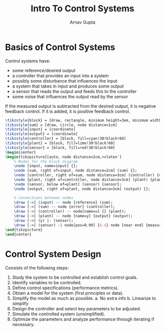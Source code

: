 #+title: Intro To Control Systems
#+author: Arnav Gupta
#+LATEX_HEADER: \usepackage{parskip,darkmode}
#+LATEX_HEADER: \enabledarkmode
#+LATEX_HEADER: \usepackage{tikz,xcolor}
#+LATEX_HEADER: \usetikzlibrary{arrows, positioning}
#+HTML_HEAD: <link rel="stylesheet" type="text/css" href="src/latex.css" />

* Basics of Control Systems
Control systems have:
- some reference/desired output
- a controller that provides an input into a system
- possibly some disturbance that influences the input
- a system that takes in input and produces some output
- a sensor that reads the output and feeds this to the controller
- some noise that influences the output read by the sensor

If the measured output is subtracted from the desired output, it is
negative feedback control. If it is added, it is positive feedback
control.

#+BEGIN_SRC latex
\tikzstyle{block} = [draw, rectangle, minimum height=3em, minimum width=6em]
\tikzstyle{sum} = [draw, circle, node distance=1cm]
\tikzstyle{input} = [coordinate]
\tikzstyle{output} = [coordinate]
\tikzstyle{controller} = [block, fill=cyan!30!black!60]
\tikzstyle{plant} = [block, fill=lime!30!black!60]
\tikzstyle{sensor} = [block, fill=red!30!black!60]
\begin{center}
\begin{tikzpicture}[auto, node distance=2cm,>=latex']
    % Nodes for the block diagram
    \node [input, name=input] {};
    \node [sum, right of=input, node distance=2cm] (sum) {};
    \node [controller, right of=sum, node distance=3cm] (controller) {controller};
    \node [plant, right of=controller, node distance=3cm] (plant) {plant};
    \node [sensor, below of=plant] (sensor) {sensor};
    \node [output, right of=plant, node distance=3cm] (output) {};

    % Connections between nodes
    \draw [->] (input) -- node {reference} (sum);
    \draw [->] (sum) -- node {error} (controller);
    \draw [->] (controller) -- node[name=u] {} (plant);
    \draw [->] (plant) -- node [name=y] {output} (output);
    \draw [->] (y) |- (sensor);
    \draw [->] (sensor) -| node[pos=0.99] {$-$} node [near end] {measured output} (sum);
\end{tikzpicture}
\end{center}
#+END_SRC

* Control System Design
Consists of the following steps:
1. Study the system to be controlled and establish control goals.
2. Identify variables to be controlled.
3. Define control specifications (performance metrics).
4. Obtain a model for the system (first principles or data).
5. Simplify the model as much as possible.
   a. No extra info
   b. Linearize to simplify
6. Design the controller and select key parameters to be adjusted.
7. Simulate the controlled system (unsimplified).
8. Optimize the parameters and analyze performance through iterating
   if necessary.
